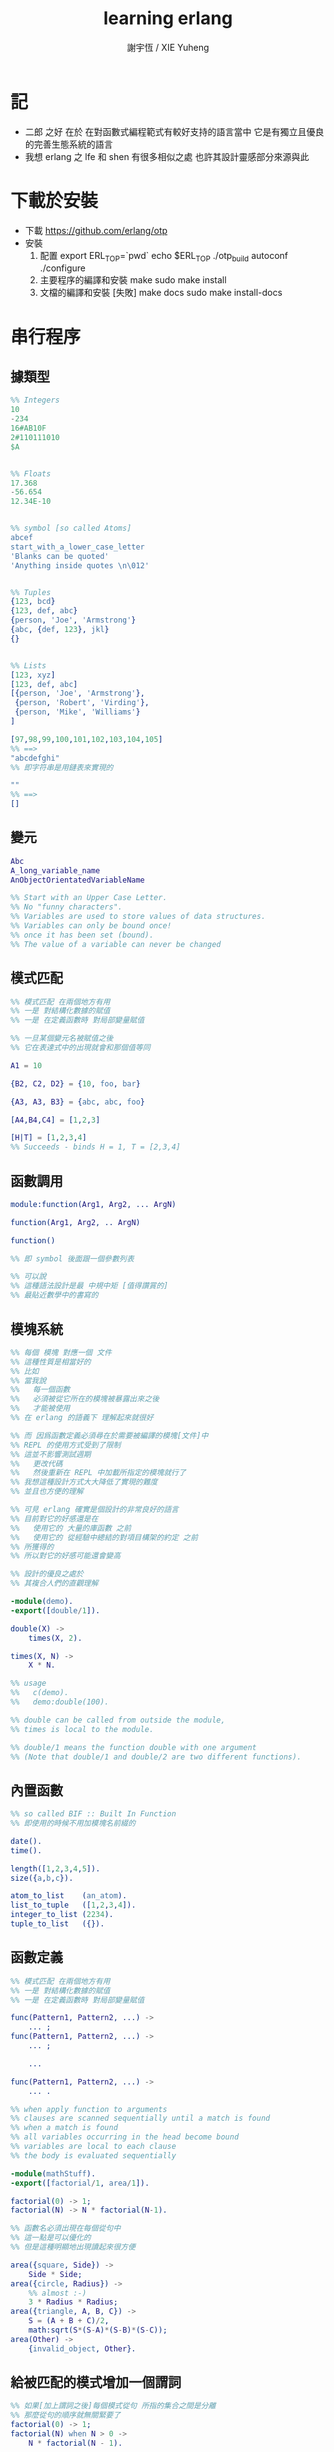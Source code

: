 #+TITLE:  learning erlang
#+AUTHOR: 謝宇恆 / XIE Yuheng
#+EMAIL:  xyheme@gmail.com

* 記
  * 二郎 之好
    在於
    在對函數式編程範式有較好支持的語言當中
    它是有獨立且優良的完善生態系統的語言
  * 我想 erlang 之 lfe 和 shen 有很多相似之處
    也許其設計靈感部分來源與此
* 下載於安裝
  * 下載
    https://github.com/erlang/otp
  * 安裝
    1. 配置
       export ERL_TOP=`pwd`
       echo $ERL_TOP
       ./otp_build autoconf
       ./configure
    2. 主要程序的編譯和安裝
       make
       sudo make install
    3. 文檔的編譯和安裝 [失敗]
       make docs
       sudo make install-docs
* 串行程序
** 據類型
   #+begin_src erlang
   %% Integers
   10
   -234
   16#AB10F
   2#110111010
   $A


   %% Floats
   17.368
   -56.654
   12.34E-10


   %% symbol [so called Atoms]
   abcef
   start_with_a_lower_case_letter
   'Blanks can be quoted'
   'Anything inside quotes \n\012'


   %% Tuples
   {123, bcd}
   {123, def, abc}
   {person, 'Joe', 'Armstrong'}
   {abc, {def, 123}, jkl}
   {}


   %% Lists
   [123, xyz]
   [123, def, abc]
   [{person, 'Joe', 'Armstrong'},
    {person, 'Robert', 'Virding'},
    {person, 'Mike', 'Williams'}
   ]

   [97,98,99,100,101,102,103,104,105]
   %% ==>
   "abcdefghi"
   %% 即字符串是用鏈表來實現的

   ""
   %% ==>
   []
   #+end_src
** 變元
   #+begin_src erlang
   Abc
   A_long_variable_name
   AnObjectOrientatedVariableName

   %% Start with an Upper Case Letter.
   %% No "funny characters".
   %% Variables are used to store values of data structures.
   %% Variables can only be bound once!
   %% once it has been set (bound).
   %% The value of a variable can never be changed
   #+end_src
** 模式匹配
   #+begin_src erlang
   %% 模式匹配 在兩個地方有用
   %% 一是 對結構化數據的賦值
   %% 一是 在定義函數時 對局部變量賦值

   %% 一旦某個變元名被賦值之後
   %% 它在表達式中的出現就會和那個值等同

   A1 = 10

   {B2, C2, D2} = {10, foo, bar}

   {A3, A3, B3} = {abc, abc, foo}

   [A4,B4,C4] = [1,2,3]

   [H|T] = [1,2,3,4]
   %% Succeeds - binds H = 1, T = [2,3,4]
   #+end_src
** 函數調用
   #+begin_src erlang
   module:function(Arg1, Arg2, ... ArgN)

   function(Arg1, Arg2, .. ArgN)

   function()

   %% 即 symbol 後面跟一個參數列表

   %% 可以說
   %% 這種語法設計是最 中規中矩 [值得讚賞的]
   %% 最貼近數學中的書寫的
   #+end_src
** 模塊系統
   #+begin_src erlang
   %% 每個 模塊 對應一個 文件
   %% 這種性質是相當好的
   %% 比如
   %% 當我說
   %%   每一個函數
   %%   必須被從它所在的模塊被暴露出來之後
   %%   才能被使用
   %% 在 erlang 的語義下 理解起來就很好

   %% 而 因爲函數定義必須尋在於需要被編譯的模塊[文件]中
   %% REPL 的使用方式受到了限制
   %% 這並不影響測試週期
   %%   更改代碼
   %%   然後重新在 REPL 中加載所指定的模塊就行了
   %% 我想這種設計方式大大降低了實現的難度
   %% 並且也方便的理解

   %% 可見 erlang 確實是個設計的非常良好的語言
   %% 目前對它的好感還是在
   %%   使用它的 大量的庫函數 之前
   %%   使用它的 從經驗中總結的對項目構架的約定 之前
   %% 所獲得的
   %% 所以對它的好感可能還會變高

   %% 設計的優良之處於
   %% 其複合人們的直觀理解

   -module(demo).
   -export([double/1]).

   double(X) ->
       times(X, 2).

   times(X, N) ->
       X * N.

   %% usage
   %%   c(demo).
   %%   demo:double(100).

   %% double can be called from outside the module,
   %% times is local to the module.

   %% double/1 means the function double with one argument
   %% (Note that double/1 and double/2 are two different functions).
   #+end_src
** 內置函數
   #+begin_src erlang
   %% so called BIF :: Built In Function
   %% 即使用的時候不用加模塊名前綴的

   date().
   time().

   length([1,2,3,4,5]).
   size({a,b,c}).

   atom_to_list    (an_atom).
   list_to_tuple   ([1,2,3,4]).
   integer_to_list (2234).
   tuple_to_list   ({}).
   #+end_src
** 函數定義
   #+begin_src erlang
   %% 模式匹配 在兩個地方有用
   %% 一是 對結構化數據的賦值
   %% 一是 在定義函數時 對局部變量賦值

   func(Pattern1, Pattern2, ...) ->
       ... ;
   func(Pattern1, Pattern2, ...) ->
       ... ;

       ...

   func(Pattern1, Pattern2, ...) ->
       ... .

   %% when apply function to arguments
   %% clauses are scanned sequentially until a match is found
   %% when a match is found
   %% all variables occurring in the head become bound
   %% variables are local to each clause
   %% the body is evaluated sequentially

   -module(mathStuff).
   -export([factorial/1, area/1]).

   factorial(0) -> 1;
   factorial(N) -> N * factorial(N-1).

   %% 函數名必須出現在每個從句中
   %% 這一點是可以優化的
   %% 但是這種明顯地出現讀起來很方便

   area({square, Side}) ->
       Side * Side;
   area({circle, Radius}) ->
       %% almost :-)
       3 * Radius * Radius;
   area({triangle, A, B, C}) ->
       S = (A + B + C)/2,
       math:sqrt(S*(S-A)*(S-B)*(S-C));
   area(Other) ->
       {invalid_object, Other}.
   #+end_src
** 給被匹配的模式增加一個謂詞
   #+begin_src erlang
   %% 如果[加上謂詞之後]每個模式從句 所指的集合之間是分離
   %% 那麼從句的順序就無關緊要了
   factorial(0) -> 1;
   factorial(N) when N > 0 ->
       N * factorial(N - 1).

   %% 下面從句中所能使用的謂詞的例子

   number(X)       - X is a number
   integer(X)      - X is an integer
   float(X)        - X is a float
   atom(X)         - X is an atom
   tuple(X)        - X is a tuple
   list(X)         - X is a list

   length(X) == 3  - X is a list of length 3
   size(X) == 2    - X is a tuple of size 2.

   X > Y + Z       - X is > Y + Z
   X == Y          - X is equal to Y
   X =:= Y         - X is exactly equal to Y
   1 == 1.0         succeeds
   1 =:= 1.0        fails

   %% All variables in a guard must be bound.
   %% 謂詞都是作用於 被模式匹配綁定好的變元的
   #+end_src
** 用模式匹配定義的遞歸函數看起來非常簡潔清晰
   #+begin_src erlang
   average(X) -> sum(X) / len(X).

   sum([H|T]) -> H + sum(T);
   sum([]) -> 0.

   len([_|T]) -> 1 + len(T);
   len([]) -> 0.
   %% Note the pattern of recursion is the same in both cases.
   %% This pattern is very common.

   double([H|T]) -> [2*H|double(T)];
   double([]) -> [].

   member(H, [H|_]) -> true;
   member(H, [_|T]) -> member(H, T);
   member(_, []) -> false.
   #+end_src
** 有趣的例子
   #+begin_src erlang
   %% 下面的定義
   %% 也許說明了
   %% 爲什麼參數個數不同的函數 被當作了不同的函數

   %% 下面的例子
   %% 以 "增加參數" 這一技巧
   %% 用尾遞歸函數來寫循環
   average(X) -> average(X, 0, 0).

   average([H|T], Length, Sum) ->
       average(T, Length + 1, Sum + H);

   average([], Length, Sum) ->
       Sum / Length.

   %% 被增加的參數就像是累加器[accumulator]
   %% 注意
   %% average([]) is not defined - (you cannot have the average of zero elements)
   %% evaluating average([]) would cause a run-time error
   #+end_src
** REPL 中的特殊函數
   #+begin_src erlang
   h() - history .
   %% Print the last 20 commands.

   b() - bindings.
   %% See all variable bindings.

   f() - forget.
   %% Forget all variable bindings.

   f(Var) - forget.
   %% Forget the binding of variable X.
   %% This can ONLY be used as a command to the shell
   %% NOT in the body of a function!

   e(n) - evaluate.
   %% Evaluate the n:th command in history.
   e(-1)
   %% Evaluate the previous command.
   #+end_src
** apply
   #+begin_src erlang
   apply(<mod>, <func>, <arg_list>)

   apply(lists1,min_max,[[4,1,7,3,9,10]]).
   %% ==> {1, 10}

   %% apply the function <func> in the module <mod> to the arguments in the list <args>.
   %% <mod> and <func> must be symbols [so called atoms]
   %% (or expressions which evaluate to symbols).
   %% any erlang expression can be used in the arguments to apply.
   #+end_src
* 並行編程
** 正名
   1. Process
      A concurrent activity.
      A complete virtual machine.
      The system may have many concurrent processes executing at the same time.
   2. 當把棧用鏈表來實現的時候
      我在蟬語中也很容易實現這種語義
      [如果能夠用來實現並行計算 那麼就給 overhead 找到了理由]
      [注意如果要實現並行計算 那麼 數據分配器[GC]的接口可能就需要變複雜了]
      [? 支持並行計算語義的 虛擬機 有什麼特殊之處]
      也就是我把每個局部變量都用一個棧來實現了
      [當用鏈表來實現棧的時候 就袪除了很多奇技淫巧]
      那麼其實我已經獲得完整的局部變量義了
      那麼主要的參數棧呢 ?
      它像一個市場一樣 是參數傳遞的主要[唯一]場所
   3. Message
      A method of communication between processes.
   4. Timeout
      Mechanism for waiting for a given time period.
   5. Registered Process
      Process which has been registered under a name.
   6. Client/Server Model
      Standard model used in building concurrent systems.
** 不記
   1. 後面的文檔用到了很多圖像來做輔助說明
      所以我就做詳細的記錄了
      http://www.erlang.org/course/concurrent_programming.html
** 進程
   1. 每個新的進程
      都是在別的進程中
      通過使用系統的關於進程的接口
      而產生的
      所以進程之間會形成一個 有向樹
      這個有向樹中的有向邊表明了
      每個進程所能看到的進程有那些
      每個進程能夠給它所能夠看到的進程發送消息
      [也就是說 用來使用進程的接口[方式] 具有局部性]
   2. 我現在能看到的一個問題是
      [消息傳遞模型中 消息的線性性]
      即如果我的堆中有一個有向圖
      而我要把這個有向圖傳遞給別的機器
      那麼我不能只是傳遞地址而已
      我必須要傳遞一個
      編碼了整個圖的結構的線性信息
      並且
      接受這個信息的機器還要解析這個線性的信息
      以在其堆上恢復非線性的圖的結構
      [這是否表明了我用目前來實現有向圖的方式並不適合並行計算]
      [但是除非共用一塊內存 否則這個問題就是沒法解決的]
   3. 我想到了一個辦法
      來解決上面的問題
      即 去模仿 複製-壓縮型 數據分配器的工作方式
      在傳遞鏈表之前
      先把需要被傳遞的鏈表 複製-壓縮 到一個數組當中
      然後在傳遞這個數組
      簡直完美
** 簡單的例子 echo process
   #+begin_src erlang
   -module(echo).
   -export([go/0, loop/0]).

   %% 可以看出 優化對 symbol 的使用
   %% 就可以在參數傳遞中方便地使用 symbol 而不使用字符串了
   %%   但是如何實現這一點呢 ?
   %%   實際傳遞的還是字符串
   %%   因爲不可能要求所有的 進程都使用同一個 hash-table
   %% 可以看出 重要而有趣 的一點
   %% 即當考慮到並行計算和消息傳遞的時候
   %%   設計數據結構的思路 就發生了很大的變化
   %%   此時
   %%     線性性
   %%     上下文無關性[或稱獨立性][即與機器的其他狀態無關]
   %%   變得很重要了


   go() ->
       %% 關於並行計算的接口函數是 spawn
       %% 它的三個參數是 <mod>, <func>, <arg_list>
       Pid2 = spawn(echo, loop, []),
       %% 逗號列表了以列需要被按順序執行的運算
       Pid2 ! {self(), 'kkk took my baby away!'},
       receive
           {Pid2, Msg} ->
               io:format("P1 ~w~n",[Msg])
       end,
       Pid2 ! stop.

   loop() ->
       receive
           {From, Msg} ->
               From ! {self(), Msg},
               loop();
           stop ->
               true
               %% 沒有尾部的遞歸調用進程就結束了
       end.


   %% echo:go().
   %% echo:loop().
   #+end_src
** 消息
   1. 算法必須被設計成
      與
      消息[參數]到達的順序
      無關
      的形式
   2. 蟬語中的一個市場般的主要參數棧
      並不容易被用來使用實現消息傳遞的語義
      但是也許可以 !
      消息必須被搜索
      匹配到的消息會被挑出來
      只要把參數棧實現爲雙向鏈接的鏈表
      那麼
      匹配 和 挑出
      這兩個操作就都很容易實現了
      [這個[這些]雙向鏈接的鏈表]作爲傳遞參數的數據結構
      可以在需要的時候
      分別被視爲是 棧 或 隊列
      並且刪除和插入操作的時間複雜度都是很低的
   3. 那麼主要的參數棧還有沒有必要呢 ?
      也許沒有了
      注意
      在 erlang 中
      有兩種函數作用的方式
      一是 傳統的方式
      一是 參數傳遞
      在蟬語中可不可以統一這兩種東西 ?
      如果能形成統一
      那麼[也許]就可以做到
      用一個算法去分配CPU資源
      [用戶並不必要時時都以明顯方式手動分配CPU資源]
      並且提供語法
      使得用戶在需要的時候
      可以去聲明對某個CPU資源的長期佔用
** 跟電話有關的例子
   #+begin_src erlang
   ringing_a(A, B) ->
       receive
           {A, on_hook} ->
               A ! {stop_tone, ring},
               B ! terminate,
               idle(A);
           {B, answered} ->
               A ! {stop_tone, ring},
               switch ! {connect, A, B},
               conversation_a(A, B)
       end.
   #+end_src
** Pids can be sent in messages
   1. 有點類似與 函數是一等公民
      這裏是 進程是 一等公民
   2. 這樣的語義的效果是
      在理論上
      進程所形成的 有向圖 中
      如果兩個點之間有一條無向路
      那麼這兩個點之間就能彼此看見
      [如果這個性質是個好性質]
      [那麼就應該設計更方便的語法來實現這種性質]
   3. 也就是說
      在實現的時候
      [不應該]讓有向變的有向性
      限制圖的聯通性
      [其實有的時候是需要限制的]
** Registered Processes
   #+begin_src erlang
   %% 這些進程可以被全局的看到
   %% Any process can send a message to a registered process.

   %% 既然是全局的
   %% 那麼就有一些需要被同步的數據
   %% 必須有額外的進程來維護這些數據的同步

   register(Alias, Pid)
   %% Registers the process Pid with the name Alias.

   start() ->
       Pid = spawn(num_anal, server, [])
           register(analyser, Pid).

   analyse(Seq) ->
       analyser ! {self(),{analyse,Seq}},
       receive
           {analysis_result,R} ->
               R
       end.
   #+end_src
* 錯誤處理
** 利用進程所組成的網
   1. 顯然
      相對於
      函數-參數
      這個模型
      進程-消息
      這個模型更利於實現良好的 錯誤處理
      此時 一個錯誤是不過是一個消息而已
      將這個消息在 進程所組成的網中傳遞就行了
      erlang 中的錯誤處理就是利用這種語義的
* 數據庫
  1. 數據分配器[垃圾回收器]
     應該具有類似 數據庫 的接口
* 例子
** tut [abotu list]
   c(tut).
   tut:dob([1, 2, 3]).
   tut:rev(tut:dob([1, 2, 3])).
   #+begin_src erlang
   -module(tut).
   -export([rev/1,dob/1]).

   %% double
   dob([ S | T ]) ->
       F = [ 2*S | [] ],
       dob(T, F).
   dob([ S | T ], F) ->
       X = [ 2*S | F ],
       dob(T, X);
   dob([], X) ->
       rev(X).

   %% reverse
   rev([ S | T ]) ->
       F = [ S | [] ],
       demo(T, F).

   demo([ S | T ], C) ->
       F = [ S | C ],
       demo(T, F);
   demo([], L) ->
       [],
       L.
   #+end_src
** quicksort
   c(quicksort).
   quicksort:sort([9,4,3,7,8,5,1,2,6]).
   #+begin_src erlang
   -module(quicksort).
   -export([sort/1]).

   sort([ S | F ]) ->
       % for X < S, bind X to F
       sort([ X || X <- F, X < S ])
       ++ [S]
       ++ sort([ X || X <- F, X > S ]);
   sort([]) ->
       [].
   #+end_src
